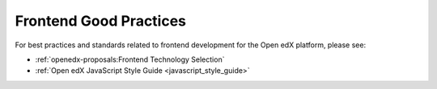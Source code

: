 .. _Frontend Good Practices:

#######################
Frontend Good Practices
#######################

For best practices and standards related to frontend development for the Open edX platform, please see:

* :ref:`openedx-proposals:Frontend Technology Selection`
* :ref:`Open edX JavaScript Style Guide <javascript_style_guide>`
